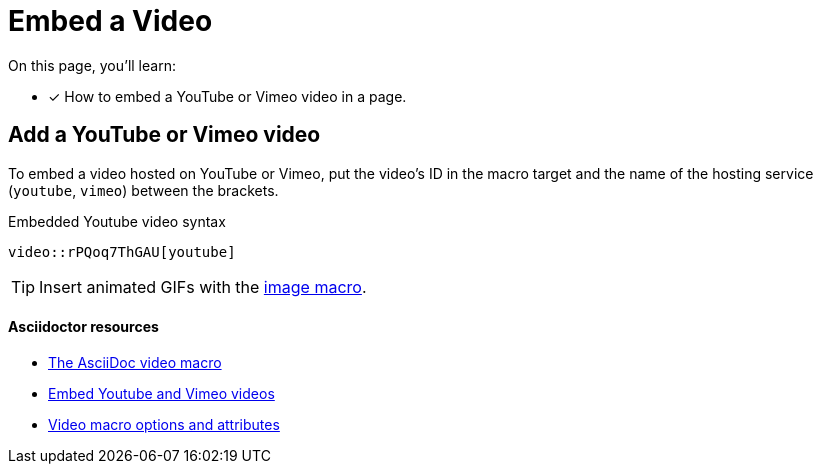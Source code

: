 = Embed a Video
// URLs
:url-adoc-manual: https://asciidoctor.org/docs/user-manual
:url-video-formats: https://developer.mozilla.org/en-US/docs/Web/HTML/Supported_media_formats#Browser_compatibility
:url-hosted-video: {url-adoc-manual}/#video
:url-shared-video: {url-adoc-manual}/#youtube-and-vimeo-videos
:url-video-attrs: {url-adoc-manual}/#supported-attributes

On this page, you'll learn:

//* [x] How to embed a video in a page.
* [x] How to embed a YouTube or Vimeo video in a page.

////
== Add a video to a page

You can embed self-hosted videos or videos shared on YouTube and Vimeo.

Video format support is dictated by the user's browser and/or system.
For a list of the web video formats each browser supports, see the {url-video-formats}[Mozilla Developer Supported Media Formats documentation^].

.Embedded self-hosted video syntax
----
video::video-file.mp4[]
----

Let's break this down.
You start with the video macro prefix, `video::`.
Next is the target.
Put the path of the video relative to the xref:ROOT:modules.adoc#videos-dir[video catalog] in that slot (no need for an attribute prefix).
Finally, end with a pair of square brackets (`+[]+`).
////

== Add a YouTube or Vimeo video

To embed a video hosted on YouTube or Vimeo, put the video's ID in the macro target and the name of the hosting service (`youtube`, `vimeo`) between the brackets.

.Embedded Youtube video syntax
----
video::rPQoq7ThGAU[youtube]
----

TIP: Insert animated GIFs with the xref:insert-image.adoc[image macro].

[discrete]
==== Asciidoctor resources

* {url-hosted-video}[The AsciiDoc video macro^]
* {url-shared-video}[Embed Youtube and Vimeo videos^]
* {url-video-attrs}[Video macro options and attributes^]
